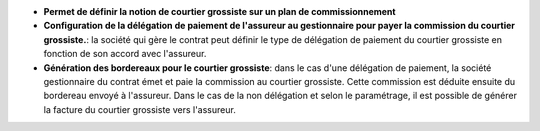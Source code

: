 - **Permet de définir la notion de courtier grossiste sur un plan de
  commissionnement**
- **Configuration de la délégation de paiement de l'assureur au gestionnaire
  pour payer la commission du courtier grossiste.**: la société qui gère le
  contrat peut définir le type de délégation de paiement du courtier grossiste
  en fonction de son accord avec l'assureur.
- **Génération des bordereaux pour le courtier grossiste**: dans le cas d'une
  délégation de paiement, la société gestionnaire du contrat émet et paie la
  commission au courtier grossiste. Cette commission est déduite ensuite du
  bordereau envoyé à l'assureur. Dans le cas de la non délégation et selon le
  paramétrage, il est possible de générer la facture du courtier grossiste vers
  l'assureur.
